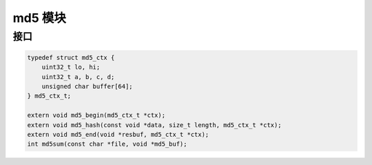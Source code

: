 md5 模块
================================================================================

接口
--------------------------------------------------------------------------------

.. code-block:: C

    typedef struct md5_ctx {
        uint32_t lo, hi;
        uint32_t a, b, c, d;
        unsigned char buffer[64];
    } md5_ctx_t;

    extern void md5_begin(md5_ctx_t *ctx);
    extern void md5_hash(const void *data, size_t length, md5_ctx_t *ctx);
    extern void md5_end(void *resbuf, md5_ctx_t *ctx);
    int md5sum(const char *file, void *md5_buf);
